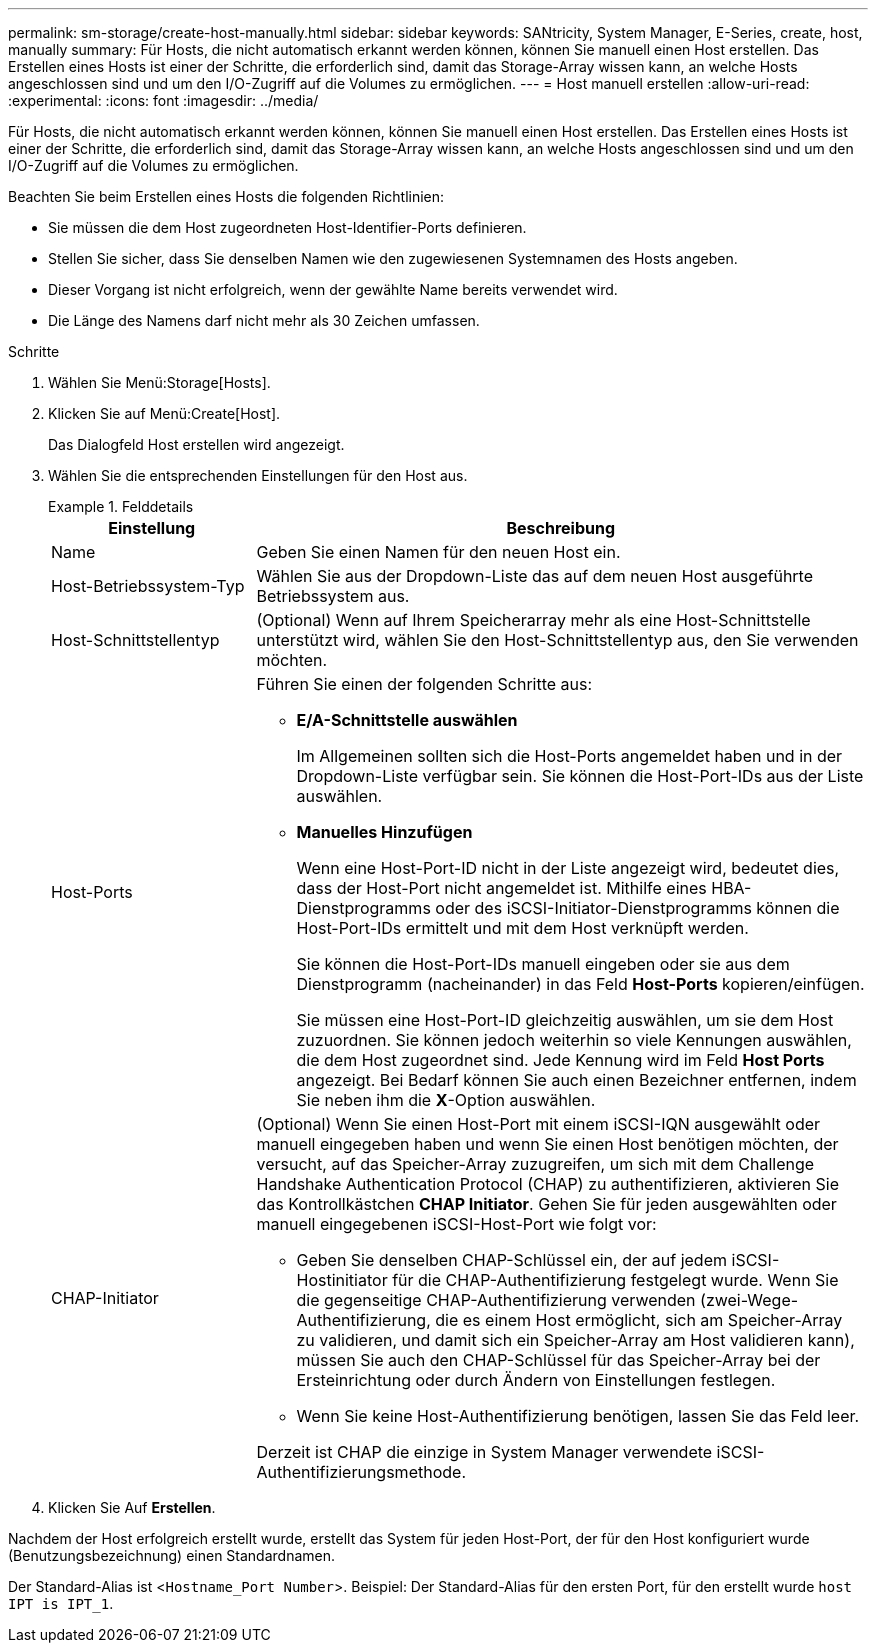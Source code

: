 ---
permalink: sm-storage/create-host-manually.html 
sidebar: sidebar 
keywords: SANtricity, System Manager, E-Series, create, host, manually 
summary: Für Hosts, die nicht automatisch erkannt werden können, können Sie manuell einen Host erstellen. Das Erstellen eines Hosts ist einer der Schritte, die erforderlich sind, damit das Storage-Array wissen kann, an welche Hosts angeschlossen sind und um den I/O-Zugriff auf die Volumes zu ermöglichen. 
---
= Host manuell erstellen
:allow-uri-read: 
:experimental: 
:icons: font
:imagesdir: ../media/


[role="lead"]
Für Hosts, die nicht automatisch erkannt werden können, können Sie manuell einen Host erstellen. Das Erstellen eines Hosts ist einer der Schritte, die erforderlich sind, damit das Storage-Array wissen kann, an welche Hosts angeschlossen sind und um den I/O-Zugriff auf die Volumes zu ermöglichen.

Beachten Sie beim Erstellen eines Hosts die folgenden Richtlinien:

* Sie müssen die dem Host zugeordneten Host-Identifier-Ports definieren.
* Stellen Sie sicher, dass Sie denselben Namen wie den zugewiesenen Systemnamen des Hosts angeben.
* Dieser Vorgang ist nicht erfolgreich, wenn der gewählte Name bereits verwendet wird.
* Die Länge des Namens darf nicht mehr als 30 Zeichen umfassen.


.Schritte
. Wählen Sie Menü:Storage[Hosts].
. Klicken Sie auf Menü:Create[Host].
+
Das Dialogfeld Host erstellen wird angezeigt.

. Wählen Sie die entsprechenden Einstellungen für den Host aus.
+
.Felddetails
====
[cols="25h,~"]
|===
| Einstellung | Beschreibung 


 a| 
Name
 a| 
Geben Sie einen Namen für den neuen Host ein.



 a| 
Host-Betriebssystem-Typ
 a| 
Wählen Sie aus der Dropdown-Liste das auf dem neuen Host ausgeführte Betriebssystem aus.



 a| 
Host-Schnittstellentyp
 a| 
(Optional) Wenn auf Ihrem Speicherarray mehr als eine Host-Schnittstelle unterstützt wird, wählen Sie den Host-Schnittstellentyp aus, den Sie verwenden möchten.



 a| 
Host-Ports
 a| 
Führen Sie einen der folgenden Schritte aus:

** *E/A-Schnittstelle auswählen*
+
Im Allgemeinen sollten sich die Host-Ports angemeldet haben und in der Dropdown-Liste verfügbar sein. Sie können die Host-Port-IDs aus der Liste auswählen.

** *Manuelles Hinzufügen*
+
Wenn eine Host-Port-ID nicht in der Liste angezeigt wird, bedeutet dies, dass der Host-Port nicht angemeldet ist. Mithilfe eines HBA-Dienstprogramms oder des iSCSI-Initiator-Dienstprogramms können die Host-Port-IDs ermittelt und mit dem Host verknüpft werden.

+
Sie können die Host-Port-IDs manuell eingeben oder sie aus dem Dienstprogramm (nacheinander) in das Feld *Host-Ports* kopieren/einfügen.

+
Sie müssen eine Host-Port-ID gleichzeitig auswählen, um sie dem Host zuzuordnen. Sie können jedoch weiterhin so viele Kennungen auswählen, die dem Host zugeordnet sind. Jede Kennung wird im Feld *Host Ports* angezeigt. Bei Bedarf können Sie auch einen Bezeichner entfernen, indem Sie neben ihm die *X*-Option auswählen.





 a| 
CHAP-Initiator
 a| 
(Optional) Wenn Sie einen Host-Port mit einem iSCSI-IQN ausgewählt oder manuell eingegeben haben und wenn Sie einen Host benötigen möchten, der versucht, auf das Speicher-Array zuzugreifen, um sich mit dem Challenge Handshake Authentication Protocol (CHAP) zu authentifizieren, aktivieren Sie das Kontrollkästchen *CHAP Initiator*. Gehen Sie für jeden ausgewählten oder manuell eingegebenen iSCSI-Host-Port wie folgt vor:

** Geben Sie denselben CHAP-Schlüssel ein, der auf jedem iSCSI-Hostinitiator für die CHAP-Authentifizierung festgelegt wurde. Wenn Sie die gegenseitige CHAP-Authentifizierung verwenden (zwei-Wege-Authentifizierung, die es einem Host ermöglicht, sich am Speicher-Array zu validieren, und damit sich ein Speicher-Array am Host validieren kann), müssen Sie auch den CHAP-Schlüssel für das Speicher-Array bei der Ersteinrichtung oder durch Ändern von Einstellungen festlegen.
** Wenn Sie keine Host-Authentifizierung benötigen, lassen Sie das Feld leer.


Derzeit ist CHAP die einzige in System Manager verwendete iSCSI-Authentifizierungsmethode.

|===
====
. Klicken Sie Auf *Erstellen*.


Nachdem der Host erfolgreich erstellt wurde, erstellt das System für jeden Host-Port, der für den Host konfiguriert wurde (Benutzungsbezeichnung) einen Standardnamen.

Der Standard-Alias ist <``Hostname_Port Number``>. Beispiel: Der Standard-Alias für den ersten Port, für den erstellt wurde `host IPT is IPT_1`.
